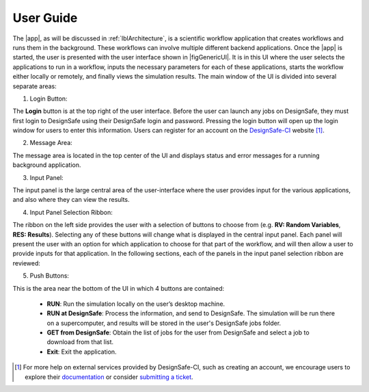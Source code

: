 .. _lbl-usage:

**********
User Guide
**********

The |app|, as will be discussed in :ref:`lblArchitecture`, is a scientific workflow application that creates workflows and runs them in the background. These workflows can involve multiple different backend applications. Once the |app| is started, the user is presented with the user interface shown in |figGenericUI|. It is in this UI where the user selects the applications to run in a workflow, inputs the necessary parameters for each of these applications, starts the workflow either locally or
remotely, and finally views the simulation results. The main window of the UI is divided into several separate areas:

.. only:: quoFEM_app

   .. _figGenericUI-quoFEM:

   .. figure:: figures/quoFEM.png
	   :align: center
	   :figclass: align-center

	   The |app| user interface.

.. only:: PBE_app

   .. _figGenericUI-PBE:
    
   .. figure:: figures/pbePanel.png
      :align: center
      :figclass: align-center
 
      The |app| user interface.


.. only:: EEUQ_app

   .. _figGenericUI-EE:

   .. figure:: figures/eePanel.png
      :align: center
      :figclass: align-center

      The |app| user interface.


.. only:: WEUQ_app

   .. _figGenericUI-WE:

   .. figure:: figures/wePanel.png
      :align: center
      :figclass: align-center

      The |app| user interface.



.. only:: R2D_app

	  
   .. _figGenericUI-R2D:

   .. figure:: figures/R2DPanel.png
	   :align: center
	   :figclass: align-center

	   The |app| user interface.


1. Login Button:

The **Login** button is at the top right of the user interface. Before the user can launch any jobs on DesignSafe, they must first login to DesignSafe using their DesignSafe login and password. Pressing the login button will open up the login window for users to enter this information. Users can register for an account on the `DesignSafe-CI <https://www.designsafe-ci.org/account/register>`_ website [#]_. 

2. Message Area: 

The message area is located in the top center of the UI and displays status and error messages for a running background application. 

3. Input Panel: 

The input panel is the large central area of the user-interface where the user provides input for the various applications, and also where they can view the results. 

4. Input Panel Selection Ribbon: 

The ribbon on the left side provides the user with a selection of buttons to choose from (e.g. **RV: Random Variables**, **RES: Results**). Selecting any of these buttons will change what is displayed in the central input panel. Each panel will present the user with an option for which application to choose for that part of the workflow, and will then allow a user to provide inputs for that application. In the following sections, each of the panels in the input panel selection ribbon are reviewed:

.. toctree-filt::
   :maxdepth: 1

   :R2D:R2DTool/VIZ
   :R2D:R2DTool/GI
   :R2D:R2DTool/HAZ
   :R2D:R2DTool/ASD
   :R2D:R2DTool/HTA
   :R2D:R2DTool/MOD
   :R2D:R2DTool/ANA
   :R2D:R2DTool/DL
   UQ
   :EEUQ:GI
   :WEUQ:GI
   :Hydro:GI	 
   :EEUQ:SIM
   :WEUQ:SIM
   :Hydro:SIM	 
   :PBE:SIM
   :wind:Assets
   :EEUQ:earthquake/earthquakeEvents.rst
   :PBE:earthquake/earthquakeEvents.rst	 	 
   :wind:wind/WindEvents
   :Hydro:hydro/EVT.rst
   :wind:FEM
   :EEUQ:FEM
   :Hydro:FEM	 
   :PBE:FEM	 
   :quoFEM:quoFEM/FEM
   :EEUQ:response/EDP
   :WEUQ:response/EDP
   :Hydro:response/EDP
   :quoFEM:quoFEM/QuantitiesOfInterest
   RV
   :PBE:PBE/DL
   :EEUQ:response/resEE
   :WEUQ:response/resEE
   :quoFEM:quoFEM/resQUO
   :PBE:PBE/resPBE
   :R2D:R2DTool/RES
	

5. Push Buttons:

This is the area near the bottom of the UI in which 4 buttons are contained:

     * **RUN**: Run the simulation locally on the user’s desktop machine.
     * **RUN at DesignSafe**: Process the information, and send to DesignSafe. The simulation will be run there on a supercomputer, and results will be stored in the user's DesignSafe jobs folder.
     * **GET from DesignSafe**: Obtain the list of jobs for the user from DesignSafe and select a job to download from that list.
     * **Exit**: Exit the application.


.. [#] For more help on external services provided by DesignSafe-CI, such as creating an account, we encourage users to explore their `documentation <https://www.designsafe-ci.org/rw/user-guides/>`_ or consider `submitting a ticket <https://www.designsafe-ci.org/help/new-ticket/>`_.
